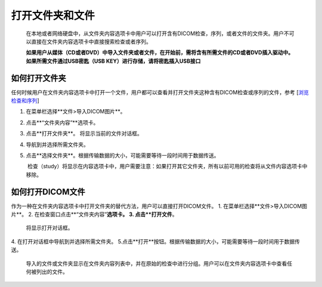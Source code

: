 
打开文件夹和文件
-----------------------
  在本地或者网络硬盘中，从文件夹内容选项卡中用户可以打开含有DICOM检查，序列，或者文件的文件夹。用户不可以直接在文件夹内容选项卡中直接搜索检查或者序列。
  
  **如果用户从媒体（CD或者DVD）中导入文件夹或者文件，在开始前，需将含有所需文件的CD或者DVD插入驱动中。如果所需文件通过USB密匙（USB KEY）进行存储，请将密匙插入USB接口**

如何打开文件夹
~~~~~~~~~~~~~~~~~~
任何时候用户在文件夹内容选项卡中打开一个文件，用户都可以查看并打开文件夹这种含有DICOM检查或序列的文件，参考
[`浏览检查和序列 <https://github.com/caozixiong/dragonfly-cn/edit/master/docs/source/View%20Studies%20and%20Series.rst>`_]

1. 在菜单栏选择**文件>导入DICOM图片**。
2. 点击**“文件夹内容”**选项卡。
3. 点击**打开文件夹**。
   将显示当前的文件对话框。
4. 导航到并选择所需文件夹。
5. 点击**选择文件夹**。根据传输数据的大小，可能需要等待一段时间用于数据传送。

    检查（study）将显示在内容选项卡中，用户需要注意：如果打开其它文件夹，所有以前可用的检查将从文件内容选项卡中移除。
    

如何打开DICOM文件
~~~~~~~~~~~~~~~~~~
作为一种在文件夹内容选项卡中打开文件夹的替代方法，用户可以直接打开DICOM文件。
1. 在菜单栏选择**文件>导入DICOM图片**。
2. 在检查窗口点击**“文件夹内容”**选项卡。
3. 点击**打开文件**。
   将显示打开对话框。
4. 在打开对话框中导航到并选择所需文件夹。
5.点击**打开**按钮。根据传输数据的大小，可能需要等待一段时间用于数据传送。
    
    导入的文件或文件夹显示在文件夹内容列表中，并在原始的检查中进行分组。用户可以在文件夹内容选项卡中查看任何被列出的文件。
